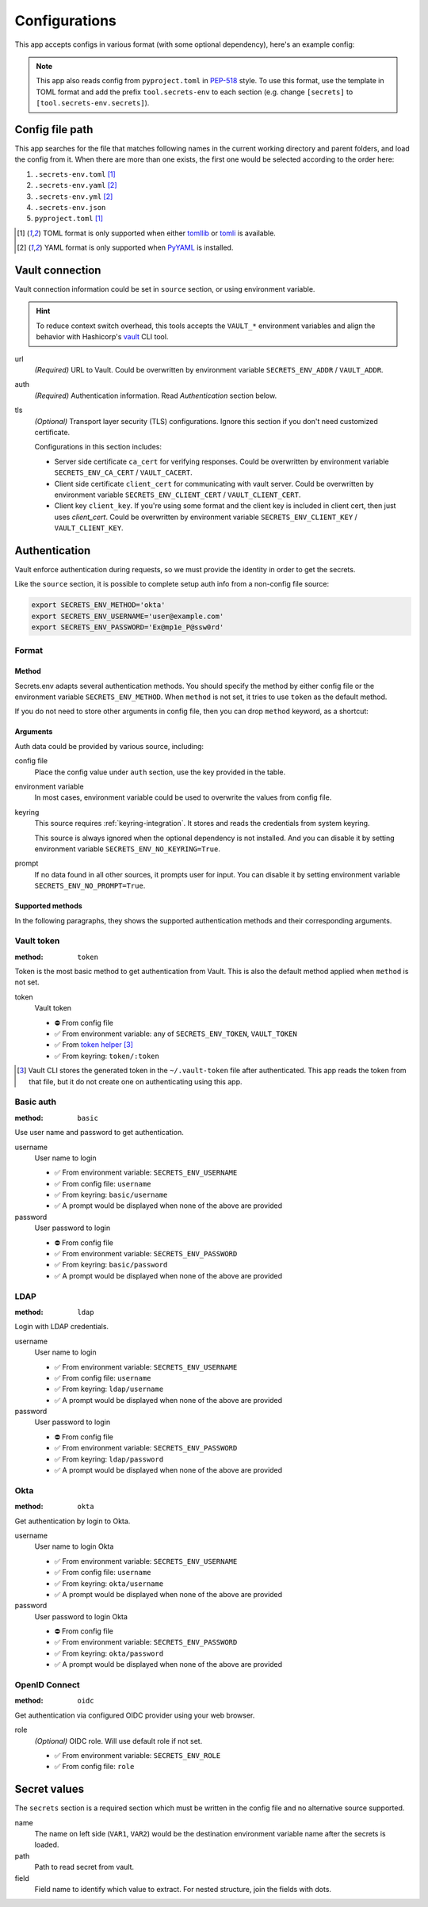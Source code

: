 Configurations
==============

This app accepts configs in various format (with some optional dependency), here's an example config:

.. tabs::

   .. code-tab:: yaml

      source:
        url: https://example.com/

        auth:
          method: okta
          username: user@example.com

        tls:
          ca_cert: /path/ca.cert
          client_cert: /path/client.cert
          client_key: /path/client.key

      secrets:
        VAR1:
         path: kv/default
         field: example.to.value
        VAR2: "kv/default#example.to.value"

   .. code-tab:: toml

      [source]
      url = "https://example.com/"

      [source.auth]
      method = "okta"
      username = "user@example.com"

      [source.tls]
      ca_cert = "/path/ca.cert"
      client_cert = "/path/client.cert"
      client_key = "/path/client.key"

      [secrets]
      VAR1 = {path = "kv/default", field = "example.to.value"}
      VAR2 = "kv/default#example.to.value"

   .. code-tab:: json

      {
        "source": {
          "url": "https://example.com/",
          "auth": {
            "method": "okta",
            "username": "user@example.com"
          },
          "tls": {
            "ca_cert": "/path/ca.cert",
            "client_cert": "/path/client.cert",
            "client_key": "/path/client.key"
          }
        },
        "secrets": {
          "VAR1": "kv/default#example",
          "VAR2": {
            "path": "kv/default",
            "field": "example"
          }
        }
      }

.. note::

   This app also reads config from ``pyproject.toml`` in `PEP-518 <https://peps.python.org/pep-0518/>`_ style.
   To use this format, use the template in TOML format and add the prefix ``tool.secrets-env`` to each section
   (e.g. change ``[secrets]`` to ``[tool.secrets-env.secrets]``).


Config file path
----------------

This app searches for the file that matches following names in the current working directory and parent folders, and load the config from it. When there are more than one exists, the first one would be selected according to the order here:

1. ``.secrets-env.toml`` [#use-toml]_
2. ``.secrets-env.yaml`` [#use-yaml]_
3. ``.secrets-env.yml`` [#use-yaml]_
4. ``.secrets-env.json``
5. ``pyproject.toml`` [#use-toml]_

.. [#use-toml] TOML format is only supported when either `tomllib <https://docs.python.org/3.11/library/tomllib.html>`_ or `tomli <https://pypi.org/project/tomli/>`_ is available.
.. [#use-yaml] YAML format is only supported when `PyYAML <https://pypi.org/project/PyYAML/>`_ is installed.


Vault connection
----------------

Vault connection information could be set in ``source`` section, or using environment variable.

.. tabs::

   .. code-tab:: yaml

      source:
        url: https://example.com/
        auth:
          method: okta
          username: user@example.com
        tls:
          ca_cert: /path/ca.cert
          client_cert: /path/client.cert
          client_key: /path/client.key

   .. code-tab:: toml

      [source]
      url = "https://example.com/"

      [source.auth]
      method = "okta"
      username = "user@example.com"

      [source.tls]
      ca_cert = "/path/ca.cert"
      client_cert = "/path/client.cert"
      client_key = "/path/client.key"


.. hint::

   To reduce context switch overhead, this tools accepts the ``VAULT_*``
   environment variables and align the behavior with Hashicorp's
   `vault <https://developer.hashicorp.com/vault/docs/commands>`_ CLI tool.

url
   *(Required)* URL to Vault.
   Could be overwritten by environment variable ``SECRETS_ENV_ADDR`` / ``VAULT_ADDR``.

auth
   *(Required)* Authentication information. Read `Authentication` section below.

tls
   *(Optional)* Transport layer security (TLS) configurations. Ignore this section if you don't need
   customized certificate.

   Configurations in this section includes:

   * Server side certificate ``ca_cert`` for verifying responses.
     Could be overwritten by environment variable ``SECRETS_ENV_CA_CERT`` / ``VAULT_CACERT``.
   * Client side certificate ``client_cert`` for communicating with vault server.
     Could be overwritten by environment variable ``SECRETS_ENV_CLIENT_CERT`` / ``VAULT_CLIENT_CERT``.
   * Client key ``client_key``.
     If you're using some format and the client key is included in client cert, then just uses *client_cert*.
     Could be overwritten by environment variable ``SECRETS_ENV_CLIENT_KEY`` / ``VAULT_CLIENT_KEY``.


Authentication
--------------

Vault enforce authentication during requests, so we must provide the identity in order to get the secrets.

.. tabs::

   .. code-tab:: yaml

      auth:
        method: okta
        username: user@example.com

   .. code-tab:: toml

      [source.auth]
      method = "okta"
      username = "user@example.com"

Like the ``source`` section, it is possible to complete setup auth info from a non-config file source:

.. code-block:: bash

   export SECRETS_ENV_METHOD='okta'
   export SECRETS_ENV_USERNAME='user@example.com'
   export SECRETS_ENV_PASSWORD='Ex@mp1e_P@ssw0rd'

Format
^^^^^^

Method
""""""

Secrets.env adapts several authentication methods. You should specify the method by either config file or the environment variable ``SECRETS_ENV_METHOD``.
When ``method`` is not set, it tries to use ``token`` as the default method.

If you do not need to store other arguments in config file, then you can drop ``method`` keyword, as a shortcut:

.. tabs::

   .. code-tab:: yaml

      source:
        auth: okta

   .. code-tab:: toml

      [source]
      auth = "okta"


Arguments
"""""""""

Auth data could be provided by various source, including:

config file
   Place the config value under ``auth`` section, use the key provided in the table.

environment variable
   In most cases, environment variable could be used to overwrite the values from config file.

keyring
   This source requires :ref:`keyring-integration`. It stores and reads the credentials from system keyring.

   This source is always ignored when the optional dependency is not installed. And you can disable it by setting environment variable ``SECRETS_ENV_NO_KEYRING=True``.

prompt
   If no data found in all other sources, it prompts user for input. You can disable it by setting environment variable ``SECRETS_ENV_NO_PROMPT=True``.


.. _authentication-methods:

Supported methods
"""""""""""""""""

In the following paragraphs, they shows the supported authentication methods and their corresponding arguments.

Vault token
^^^^^^^^^^^

:method: ``token``

Token is the most basic method to get authentication from Vault.
This is also the default method applied when ``method`` is not set.

token
   Vault token

   * ⛔️ From config file
   * ✅ From environment variable: any of ``SECRETS_ENV_TOKEN``, ``VAULT_TOKEN``
   * ✅ From `token helper`_ [#token-helper]_
   * ✅ From keyring: ``token/:token``

.. _token helper: https://www.vaultproject.io/docs/commands/token-helper
.. [#token-helper] Vault CLI stores the generated token in the ``~/.vault-token`` file after authenticated. This app reads the token from that file, but it do not create one on authenticating using this app.

Basic auth
^^^^^^^^^^

:method: ``basic``

Use user name and password to get authentication.

username
   User name to login

   * ✅ From environment variable: ``SECRETS_ENV_USERNAME``
   * ✅ From config file: ``username``
   * ✅ From keyring: ``basic/username``
   * ✅ A prompt would be displayed when none of the above are provided

password
   User password to login

   * ⛔️ From config file
   * ✅ From environment variable: ``SECRETS_ENV_PASSWORD``
   * ✅ From keyring: ``basic/password``
   * ✅ A prompt would be displayed when none of the above are provided

LDAP
^^^^

:method: ``ldap``

Login with LDAP credentials.

username
   User name to login

   * ✅ From environment variable: ``SECRETS_ENV_USERNAME``
   * ✅ From config file: ``username``
   * ✅ From keyring: ``ldap/username``
   * ✅ A prompt would be displayed when none of the above are provided

password
   User password to login

   * ⛔️ From config file
   * ✅ From environment variable: ``SECRETS_ENV_PASSWORD``
   * ✅ From keyring: ``ldap/password``
   * ✅ A prompt would be displayed when none of the above are provided

Okta
^^^^

:method: ``okta``

Get authentication by login to Okta.

username
   User name to login Okta

   * ✅ From environment variable: ``SECRETS_ENV_USERNAME``
   * ✅ From config file: ``username``
   * ✅ From keyring: ``okta/username``
   * ✅ A prompt would be displayed when none of the above are provided

password
   User password to login Okta

   * ⛔️ From config file
   * ✅ From environment variable: ``SECRETS_ENV_PASSWORD``
   * ✅ From keyring: ``okta/password``
   * ✅ A prompt would be displayed when none of the above are provided

OpenID Connect
^^^^^^^^^^^^^^

:method: ``oidc``

Get authentication via configured OIDC provider using your web browser.

role
   *(Optional)* OIDC role. Will use default role if not set.

   * ✅ From environment variable: ``SECRETS_ENV_ROLE``
   * ✅ From config file: ``role``

Secret values
-------------

The ``secrets`` section is a required section which must be written in the config file and no alternative source supported.

.. tabs::

   .. code-tab:: yaml

      secrets:
        VAR1:
         path: kv/default
         field: example.to.value

        VAR2: "kv/default#example.to.value"  # shortcut: path#field

   .. code-tab:: toml

      [secrets]
      VAR1 = {path = "kv/default", field = "example.to.value"}
      VAR2 = "kv/default#example.to.value"  # shortcut: path#field

name
   The name on left side (``VAR1``, ``VAR2``) would be the destination environment variable name after the secrets is loaded.

path
   Path to read secret from vault.

field
   Field name to identify which value to extract. For nested structure, join the fields with dots.
